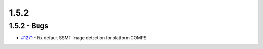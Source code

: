 =====
1.5.2
=====


1.5.2 - Bugs
------------
* `#1271 <https://github.com/InstituteforDiseaseModeling/idmtools/issues/1271>`_ - Fix default SSMT image detection for platform COMPS